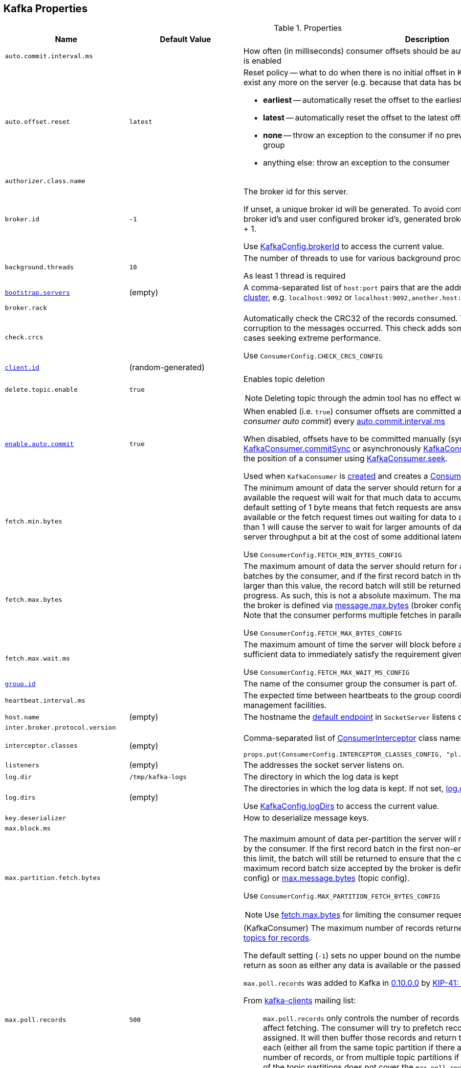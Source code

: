 == Kafka Properties

.Properties
[cols="1m,1,2",options="header",width="100%"]
|======================
| Name
| Default Value
| Description

| auto.commit.interval.ms
|
| [[auto.commit.interval.ms]] How often (in milliseconds) consumer offsets should be auto-committed when <<enable.auto.commit, enable.auto.commit>> is enabled

| auto.offset.reset
| `latest`
a| [[auto.offset.reset]] Reset policy -- what to do when there is no initial offset in Kafka or if the current offset does not exist any more on the server (e.g. because that data has been deleted):

* *earliest* -- automatically reset the offset to the earliest offset
* *latest* -- automatically reset the offset to the latest offset
* *none* -- throw an exception to the consumer if no previous offset is found for the consumer's group
* anything else: throw an exception to the consumer

| authorizer.class.name
|
| [[authorizer.class.name]]

| broker.id
| `-1`
| [[broker.id]] The broker id for this server.

If unset, a unique broker id will be generated. To avoid conflicts between zookeeper generated broker id's and user configured broker id's, generated broker ids start from <<reserved.broker.max.id, reserved.broker.max.id>> + 1.

Use <<kafka-KafkaConfig.adoc#brokerId, KafkaConfig.brokerId>> to access the current value.

| background.threads
| `10`
| [[background.threads]] The number of threads to use for various background processing tasks

As least 1 thread is required

| link:kafka-properties-bootstrap-servers.adoc[bootstrap.servers]
| (empty)
| [[bootstrap.servers]] A comma-separated list of `host:port` pairs that are the addresses of one or more brokers in a link:kafka-brokers.adoc[Kafka cluster], e.g. `localhost:9092` or `localhost:9092,another.host:9092`.

| broker.rack
|
| [[broker.rack]]

| check.crcs
|
| [[check.crcs]] Automatically check the CRC32 of the records consumed. This ensures no on-the-wire or on-disk corruption to the messages occurred. This check adds some overhead, so it may be disabled in cases seeking extreme performance.

Use `ConsumerConfig.CHECK_CRCS_CONFIG`

| link:kafka-properties-client-id.adoc[client.id]
| (random-generated)
| [[client.id]]

| delete.topic.enable
| `true`
a| [[delete.topic.enable]] Enables topic deletion

NOTE: Deleting topic through the admin tool has no effect with the property disabled.

| link:kafka-properties-enable-auto-commit.adoc[enable.auto.commit]
| `true`
| [[enable.auto.commit]] When enabled (i.e. `true`) consumer offsets are committed automatically in the background (aka _consumer auto commit_) every <<auto.commit.interval.ms, auto.commit.interval.ms>>

When disabled, offsets have to be committed manually (synchronously using link:kafka-consumer-KafkaConsumer.adoc#commitSync[KafkaConsumer.commitSync] or asynchronously link:kafka-consumer-KafkaConsumer.adoc#commitAsync[KafkaConsumer.commitAsync]). On restart restore the position of a consumer using link:kafka-consumer-KafkaConsumer.adoc#seek[KafkaConsumer.seek].

Used when `KafkaConsumer` is link:kafka-consumer-KafkaConsumer.adoc#creating-instance[created] and creates a link:kafka-consumer-ConsumerCoordinator.adoc#autoCommitEnabled[ConsumerCoordinator].

| fetch.min.bytes
|
| [[fetch.min.bytes]] The minimum amount of data the server should return for a fetch request. If insufficient data is available the request will wait for that much data to accumulate before answering the request. The default setting of 1 byte means that fetch requests are answered as soon as a single byte of data is available or the fetch request times out waiting for data to arrive. Setting this to something greater than 1 will cause the server to wait for larger amounts of data to accumulate which can improve server throughput a bit at the cost of some additional latency.

Use `ConsumerConfig.FETCH_MIN_BYTES_CONFIG`

| fetch.max.bytes
|
| [[fetch.max.bytes]] The maximum amount of data the server should return for a fetch request. Records are fetched in batches by the consumer, and if the first record batch in the first non-empty partition of the fetch is larger than this value, the record batch will still be returned to ensure that the consumer can make progress. As such, this is not a absolute maximum. The maximum record batch size accepted by the broker is defined via <<message.max.bytes, message.max.bytes>> (broker config) or <<max.message.bytes, max.message.bytes>> (topic config). Note that the consumer performs multiple fetches in parallel.

Use `ConsumerConfig.FETCH_MAX_BYTES_CONFIG`

| fetch.max.wait.ms
|
| [[fetch.max.wait.ms]] The maximum amount of time the server will block before answering the fetch request if there isn't sufficient data to immediately satisfy the requirement given by fetch.min.bytes.

Use `ConsumerConfig.FETCH_MAX_WAIT_MS_CONFIG`

| link:kafka-properties-group-id.adoc[group.id]
|
| [[group.id]] The name of the consumer group the consumer is part of.

| heartbeat.interval.ms
|
| [[heartbeat.interval.ms]][[heartbeat_interval_ms]] The expected time between heartbeats to the group coordinator when using Kafka's group management facilities.

| host.name
| (empty)
| [[host.name]] The hostname the link:kafka-SocketServer.adoc#endpoints[default endpoint] in `SocketServer` listens on.

| inter.broker.protocol.version
|
| [[inter.broker.protocol.version]]

| interceptor.classes
| (empty)
a| [[interceptor.classes]] Comma-separated list of link:kafka-consumer-ConsumerInterceptor.adoc[ConsumerInterceptor] class names.

[source, scala]
----
props.put(ConsumerConfig.INTERCEPTOR_CLASSES_CONFIG, "pl.jaceklaskowski.kafka.KafkaInterceptor")
----

| listeners
| (empty)
| [[listeners]] The addresses the socket server listens on.

| log.dir
| `/tmp/kafka-logs`
| [[log.dir]] The directory in which the log data is kept

| log.dirs
| (empty)
| [[log.dirs]] The directories in which the log data is kept. If not set, <<log.dir, log.dir>> is used.

Use <<kafka-KafkaConfig.adoc#logDirs, KafkaConfig.logDirs>> to access the current value.

| key.deserializer
|
| [[key.deserializer]] How to deserialize message keys.

| max.block.ms
|
| [[max.block.ms]]

| max.partition.fetch.bytes
|
a| [[max.partition.fetch.bytes]] The maximum amount of data per-partition the server will return. Records are fetched in batches by the consumer. If the first record batch in the first non-empty partition of the fetch is larger than this limit, the batch will still be returned to ensure that the consumer can make progress. The maximum record batch size accepted by the broker is defined via <<message.max.bytes, message.max.bytes>> (broker config) or <<max.message.bytes, max.message.bytes>> (topic config).

Use `ConsumerConfig.MAX_PARTITION_FETCH_BYTES_CONFIG`

NOTE: Use <<fetch.max.bytes, fetch.max.bytes>> for limiting the consumer request size.

| max.poll.records
| `500`
a| [[max.poll.records]] (KafkaConsumer) The maximum number of records returned from a Kafka `Consumer` when link:kafka-consumer-Consumer.adoc#poll[polling topics for records].

The default setting (`-1`) sets no upper bound on the number of records, i.e. `Consumer.poll()` will return as soon as either any data is available or the passed timeout expires.

`max.poll.records` was added to Kafka in https://issues.apache.org/jira/browse/KAFKA-3007[0.10.0.0] by https://cwiki.apache.org/confluence/display/KAFKA/KIP-41%3A+KafkaConsumer+Max+Records[KIP-41: KafkaConsumer Max Records].

From https://groups.google.com/d/msg/kafka-clients/5jagwTywVb8/2v7vYg9SBAAJ[kafka-clients] mailing list:

> `max.poll.records` only controls the number of records returned from poll, but does not affect fetching. The consumer will try to prefetch records from all partitions it is assigned. It will then buffer those records and return them in batches of `max.poll.records` each (either all from the same topic partition if there are enough left to satisfy the number of records, or from multiple topic partitions if the data from the last fetch for one of the topic partitions does not cover the `max.poll.records`).

Use `ConsumerConfig.MAX_POLL_RECORDS_CONFIG`.

---

Internally, `max.poll.records` is used exclusively when `KafkaConsumer` is link:kafka-consumer-KafkaConsumer.adoc#creating-instance[created] (to create a link:kafka-consumer-KafkaConsumer.adoc#fetcher[Fetcher]).

| metadata.max.age.ms
|
| [[metadata.max.age.ms]]

| metric.reporters
| link:kafka-MetricsReporter.adoc#JmxReporter[JmxReporter]
| [[metric.reporters]][[metric_reporters]] The list of fully-qualified classes names of the link:kafka-MetricsReporter.adoc[metrics reporters].

| metrics.num.samples
|
| [[metrics.num.samples]][[metrics_num_samples]] Number of samples to compute metrics.

| metrics.sample.window.ms
|
| [[metrics.sample.window.ms]][[metrics_sample_window_ms]] Time window (in milliseconds) a metrics sample is computed over.

| min.insync.replicas
| `1`
| [[min.insync.replicas]]
When a producer sets acks to "all" (or "-1"), this configuration specifies the minimum number of replicas that must acknowledge a write for the write to be considered successful.

If this minimum cannot be met, then the producer will raise an exception (either `NotEnoughReplicas` or `NotEnoughReplicasAfterAppend`).

When used together, `min.insync.replicas` and acks allow you to enforce greater durability guarantees.

A typical scenario would be to create a topic with a replication factor of 3, set `min.insync.replicas` to 2, and produce with acks of "all". This will ensure that the producer raises an exception if a majority of replicas do not receive a write.

| num.io.threads
| `8`
| [[num.io.threads]] The number of threads that link:kafka-KafkaServer.adoc[KafkaServer] uses for processing requests, which may include disk I/O

| num.network.threads
| `3`
| [[num.network.threads]] The number of threads that SocketServer uses for the link:kafka-SocketServer.adoc#numProcessorThreads[number of processors per endpoint].

| port
| (empty)
| [[port]] The port the link:kafka-SocketServer.adoc#endpoints[default endpoint] in `SocketServer` listens on.

| rebalance.timeout.ms
|
| [[rebalance.timeout.ms]][[rebalance_timeout_ms]] The maximum allowed time for each worker to join the group once a rebalance has begun.

| receive.buffer.bytes
|
| [[receive.buffer.bytes]] The hint about the size of the TCP network receive buffer (SO_RCVBUF) to use (for a socket) when reading data. If the value is -1, the OS default will be used.

| replica.lag.time.max.ms
|
| [[replica.lag.time.max.ms]]

| replica.socket.timeout.ms
|
| [[replica.socket.timeout.ms]]

| reserved.broker.max.id
| `-1`
| [[reserved.broker.max.id]]

| link:kafka-properties-retry-backoff-ms.adoc[retry.backoff.ms]
|
| [[retry.backoff.ms]] Time to wait before attempting to retry a failed request to a given topic partition. This avoids repeatedly sending requests in a tight loop under some failure scenarios.

Use `ConsumerConfig.RETRY_BACKOFF_MS_CONFIG`

| request.timeout.ms
|
| [[request.timeout.ms]] The configuration controls the maximum amount of time the client will wait for the response of a request. If the response is not received before the timeout elapses the client will resend the request if necessary or fail the request if retries are exhausted.

Use `ConsumerConfig.REQUEST_TIMEOUT_MS_CONFIG`

| sasl.enabled.mechanisms
|
| [[sasl.enabled.mechanisms]]

| send.buffer.bytes
|
| [[send.buffer.bytes]] The hint about the size of the TCP network send buffer (SO_SNDBUF) to use (for a socket) when sending data. If the value is -1, the OS default will be used.

| session.timeout.ms
| `10000`
| [[session.timeout.ms]][[session_timeout_ms]] The timeout used to detect worker failures.

| value.deserializer
|
| [[value.deserializer]][[value_deserializer]] How to deserialize message values

| zookeeper.connect
| (empty)
a| [[zookeeper.connect]] Comma-separated `host:port` pairs of Zookeeper URIs (with an optional chroot path suffix at the end), e.g. `localhost:2181`, `127.0.0.1:3000,127.0.0.1:3001,127.0.0.1:3002`, `127.0.0.1:3000,127.0.0.1:3001,127.0.0.1:3002/app/a`

If the optional chroot path suffix is used, all paths are relative to this path.

* Available as `KafkaConfig.ZkConnectProp`

* Use <<kafka-KafkaConfig.adoc#zkConnect, KafkaConfig.zkConnect>> to access the current value

| zookeeper.session.timeout.ms
| `6000`
a| [[zookeeper.session.timeout.ms]] Zookeeper session timeout

* Available as `KafkaConfig.ZkSessionTimeoutMsProp`

* Use <<kafka-KafkaConfig.adoc#zkSessionTimeoutMs, KafkaConfig.zkSessionTimeoutMs>> to access the current value

| zookeeper.connection.timeout.ms
| <<zookeeper.session.timeout.ms, zookeeper.session.timeout.ms>>
a| [[zookeeper.connection.timeout.ms]] The max time that the client waits to establish a connection to zookeeper

* Available as `KafkaConfig.ZkConnectionTimeoutMsProp`

* Use <<kafka-KafkaConfig.adoc#zkConnectionTimeoutMs, KafkaConfig.zkConnectionTimeoutMs>> to access the current value

| zookeeper.max.in.flight.requests
| `10`
a| [[zookeeper.max.in.flight.requests]] The maximum number of unacknowledged requests the client will send to Zookeeper before blocking. Has to be at least 1

* Available as `KafkaConfig.ZkMaxInFlightRequestsProp`

* Use <<kafka-KafkaConfig.adoc#zkMaxInFlightRequests, KafkaConfig.zkMaxInFlightRequests>> to access the current value

| zookeeper.set.acl
| `false`
a| [[zookeeper.set.acl]] Enables secure ACLs

* Available as `KafkaConfig.ZkEnableSecureAclsProp`

* Use <<kafka-KafkaConfig.adoc#zkEnableSecureAcls, KafkaConfig.zkEnableSecureAcls>> to access the current value
|======================

[source, scala]
----
// requires org.apache.kafka:connect-runtime:0.10.0.1 dependency

import org.apache.kafka.connect.runtime.distributed.DistributedConfig
DistributedConfig.SESSION_TIMEOUT_MS_CONFIG
----

CAUTION: FIXME How to know the current value of a setting on a producer's and a consumer's side?
